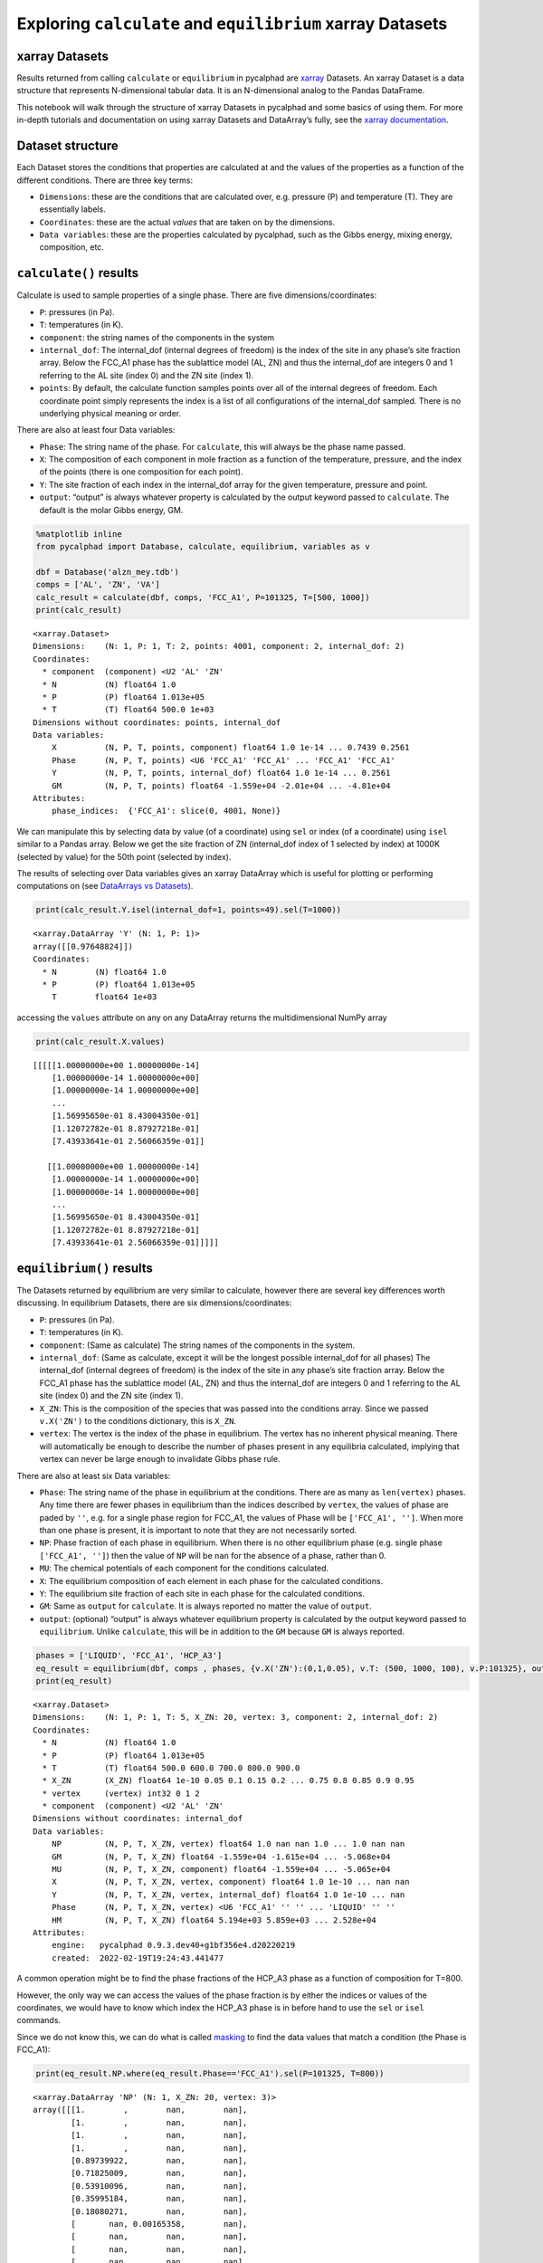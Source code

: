 Exploring ``calculate`` and ``equilibrium`` xarray Datasets
===========================================================

xarray Datasets
---------------

Results returned from calling ``calculate`` or ``equilibrium`` in
pycalphad are `xarray <http://xarray.pydata.org/en/stable/>`__ Datasets.
An xarray Dataset is a data structure that represents N-dimensional
tabular data. It is an N-dimensional analog to the Pandas DataFrame.

This notebook will walk through the structure of xarray Datasets in
pycalphad and some basics of using them. For more in-depth tutorials and
documentation on using xarray Datasets and DataArray’s fully, see the
`xarray
documentation <http://xarray.pydata.org/en/stable/index.html>`__.

Dataset structure
-----------------

Each Dataset stores the conditions that properties are calculated at and
the values of the properties as a function of the different conditions.
There are three key terms:

-  ``Dimensions``: these are the conditions that are calculated over,
   e.g. pressure (P) and temperature (T). They are essentially labels.
-  ``Coordinates``: these are the actual *values* that are taken on by
   the dimensions.
-  ``Data variables``: these are the properties calculated by pycalphad,
   such as the Gibbs energy, mixing energy, composition, etc.

``calculate()`` results
-----------------------

Calculate is used to sample properties of a single phase. There are five
dimensions/coordinates:

-  ``P``: pressures (in Pa).
-  ``T``: temperatures (in K).
-  ``component``: the string names of the components in the system
-  ``internal_dof``: The internal_dof (internal degrees of freedom) is
   the index of the site in any phase’s site fraction array. Below the
   FCC_A1 phase has the sublattice model (AL, ZN) and thus the
   internal_dof are integers 0 and 1 referring to the AL site (index 0)
   and the ZN site (index 1).
-  ``points``: By default, the calculate function samples points over
   all of the internal degrees of freedom. Each coordinate point simply
   represents the index is a list of all configurations of the
   internal_dof sampled. There is no underlying physical meaning or
   order.

There are also at least four Data variables:

-  ``Phase``: The string name of the phase. For ``calculate``, this will
   always be the phase name passed.
-  ``X``: The composition of each component in mole fraction as a
   function of the temperature, pressure, and the index of the points
   (there is one composition for each point).
-  ``Y``: The site fraction of each index in the internal_dof array for
   the given temperature, pressure and point.
-  ``output``: “output” is always whatever property is calculated by the
   output keyword passed to ``calculate``. The default is the molar
   Gibbs energy, GM.

.. code:: ipython3

    %matplotlib inline
    from pycalphad import Database, calculate, equilibrium, variables as v
    
    dbf = Database('alzn_mey.tdb')
    comps = ['AL', 'ZN', 'VA']
    calc_result = calculate(dbf, comps, 'FCC_A1', P=101325, T=[500, 1000])
    print(calc_result)


.. parsed-literal::

    <xarray.Dataset>
    Dimensions:    (N: 1, P: 1, T: 2, points: 4001, component: 2, internal_dof: 2)
    Coordinates:
      * component  (component) <U2 'AL' 'ZN'
      * N          (N) float64 1.0
      * P          (P) float64 1.013e+05
      * T          (T) float64 500.0 1e+03
    Dimensions without coordinates: points, internal_dof
    Data variables:
        X          (N, P, T, points, component) float64 1.0 1e-14 ... 0.7439 0.2561
        Phase      (N, P, T, points) <U6 'FCC_A1' 'FCC_A1' ... 'FCC_A1' 'FCC_A1'
        Y          (N, P, T, points, internal_dof) float64 1.0 1e-14 ... 0.2561
        GM         (N, P, T, points) float64 -1.559e+04 -2.01e+04 ... -4.81e+04
    Attributes:
        phase_indices:  {'FCC_A1': slice(0, 4001, None)}
    

We can manipulate this by selecting data by value (of a coordinate)
using ``sel`` or index (of a coordinate) using ``isel`` similar to a
Pandas array. Below we get the site fraction of ZN (internal_dof index
of 1 selected by index) at 1000K (selected by value) for the 50th point
(selected by index).

The results of selecting over Data variables gives an xarray DataArray
which is useful for plotting or performing computations on (see
`DataArrays vs
Datasets <http://xarray.pydata.org/en/stable/data-structures.html>`__).

.. code:: ipython3

    print(calc_result.Y.isel(internal_dof=1, points=49).sel(T=1000))


.. parsed-literal::

    <xarray.DataArray 'Y' (N: 1, P: 1)>
    array([[0.97648824]])
    Coordinates:
      * N        (N) float64 1.0
      * P        (P) float64 1.013e+05
        T        float64 1e+03
    

accessing the ``values`` attribute on any on any DataArray returns the
multidimensional NumPy array

.. code:: ipython3

    print(calc_result.X.values)


.. parsed-literal::

    [[[[[1.00000000e+00 1.00000000e-14]
        [1.00000000e-14 1.00000000e+00]
        [1.00000000e-14 1.00000000e+00]
        ...
        [1.56995650e-01 8.43004350e-01]
        [1.12072782e-01 8.87927218e-01]
        [7.43933641e-01 2.56066359e-01]]
    
       [[1.00000000e+00 1.00000000e-14]
        [1.00000000e-14 1.00000000e+00]
        [1.00000000e-14 1.00000000e+00]
        ...
        [1.56995650e-01 8.43004350e-01]
        [1.12072782e-01 8.87927218e-01]
        [7.43933641e-01 2.56066359e-01]]]]]
    

``equilibrium()`` results
-------------------------

The Datasets returned by equilibrium are very similar to calculate,
however there are several key differences worth discussing. In
equilibrium Datasets, there are six dimensions/coordinates:

-  ``P``: pressures (in Pa).
-  ``T``: temperatures (in K).
-  ``component``: (Same as calculate) The string names of the components
   in the system.
-  ``internal_dof``: (Same as calculate, except it will be the longest
   possible internal_dof for all phases) The internal_dof (internal
   degrees of freedom) is the index of the site in any phase’s site
   fraction array. Below the FCC_A1 phase has the sublattice model (AL,
   ZN) and thus the internal_dof are integers 0 and 1 referring to the
   AL site (index 0) and the ZN site (index 1).
-  ``X_ZN``: This is the composition of the species that was passed into
   the conditions array. Since we passed ``v.X('ZN')`` to the conditions
   dictionary, this is ``X_ZN``.
-  ``vertex``: The vertex is the index of the phase in equilibrium. The
   vertex has no inherent physical meaning. There will automatically be
   enough to describe the number of phases present in any equilibria
   calculated, implying that vertex can never be large enough to
   invalidate Gibbs phase rule.

There are also at least six Data variables:

-  ``Phase``: The string name of the phase in equilibrium at the
   conditions. There are as many as ``len(vertex)`` phases. Any time
   there are fewer phases in equilibrium than the indices described by
   ``vertex``, the values of phase are paded by ``''``, e.g. for a
   single phase region for FCC_A1, the values of Phase will be
   ``['FCC_A1', '']``. When more than one phase is present, it is
   important to note that they are not necessarily sorted.
-  ``NP``: Phase fraction of each phase in equilibrium. When there is no
   other equilibrium phase (e.g. single phase ``['FCC_A1', '']``) then
   the value of ``NP`` will be ``nan`` for the absence of a phase,
   rather than 0.
-  ``MU``: The chemical potentials of each component for the conditions
   calculated.
-  ``X``: The equilibrium composition of each element in each phase for
   the calculated conditions.
-  ``Y``: The equilibrium site fraction of each site in each phase for
   the calculated conditions.
-  ``GM``: Same as ``output`` for ``calculate``. It is always reported
   no matter the value of ``output``.
-  ``output``: (optional) “output” is always whatever equilibrium
   property is calculated by the output keyword passed to
   ``equilibrium``. Unlike ``calculate``, this will be in addition to
   the ``GM`` because ``GM`` is always reported.

.. code:: ipython3

    phases = ['LIQUID', 'FCC_A1', 'HCP_A3']
    eq_result = equilibrium(dbf, comps , phases, {v.X('ZN'):(0,1,0.05), v.T: (500, 1000, 100), v.P:101325}, output='HM')
    print(eq_result)


.. parsed-literal::

    <xarray.Dataset>
    Dimensions:    (N: 1, P: 1, T: 5, X_ZN: 20, vertex: 3, component: 2, internal_dof: 2)
    Coordinates:
      * N          (N) float64 1.0
      * P          (P) float64 1.013e+05
      * T          (T) float64 500.0 600.0 700.0 800.0 900.0
      * X_ZN       (X_ZN) float64 1e-10 0.05 0.1 0.15 0.2 ... 0.75 0.8 0.85 0.9 0.95
      * vertex     (vertex) int32 0 1 2
      * component  (component) <U2 'AL' 'ZN'
    Dimensions without coordinates: internal_dof
    Data variables:
        NP         (N, P, T, X_ZN, vertex) float64 1.0 nan nan 1.0 ... 1.0 nan nan
        GM         (N, P, T, X_ZN) float64 -1.559e+04 -1.615e+04 ... -5.068e+04
        MU         (N, P, T, X_ZN, component) float64 -1.559e+04 ... -5.065e+04
        X          (N, P, T, X_ZN, vertex, component) float64 1.0 1e-10 ... nan nan
        Y          (N, P, T, X_ZN, vertex, internal_dof) float64 1.0 1e-10 ... nan
        Phase      (N, P, T, X_ZN, vertex) <U6 'FCC_A1' '' '' ... 'LIQUID' '' ''
        HM         (N, P, T, X_ZN) float64 5.194e+03 5.859e+03 ... 2.528e+04
    Attributes:
        engine:   pycalphad 0.9.3.dev40+g1bf356e4.d20220219
        created:  2022-02-19T19:24:43.441477
    

A common operation might be to find the phase fractions of the HCP_A3
phase as a function of composition for T=800.

However, the only way we can access the values of the phase fraction is
by either the indices or values of the coordinates, we would have to
know which index the HCP_A3 phase is in before hand to use the ``sel``
or ``isel`` commands.

Since we do not know this, we can do what is called
`masking <http://xarray.pydata.org/en/stable/indexing.html#masking-with-where>`__
to find the data values that match a condition (the Phase is FCC_A1):

.. code:: ipython3

    print(eq_result.NP.where(eq_result.Phase=='FCC_A1').sel(P=101325, T=800))


.. parsed-literal::

    <xarray.DataArray 'NP' (N: 1, X_ZN: 20, vertex: 3)>
    array([[[1.        ,        nan,        nan],
            [1.        ,        nan,        nan],
            [1.        ,        nan,        nan],
            [1.        ,        nan,        nan],
            [0.89739922,        nan,        nan],
            [0.71825009,        nan,        nan],
            [0.53910096,        nan,        nan],
            [0.35995184,        nan,        nan],
            [0.18080271,        nan,        nan],
            [       nan, 0.00165358,        nan],
            [       nan,        nan,        nan],
            [       nan,        nan,        nan],
            [       nan,        nan,        nan],
            [       nan,        nan,        nan],
            [       nan,        nan,        nan],
            [       nan,        nan,        nan],
            [       nan,        nan,        nan],
            [       nan,        nan,        nan],
            [       nan,        nan,        nan],
            [       nan,        nan,        nan]]])
    Coordinates:
      * N        (N) float64 1.0
        P        float64 1.013e+05
        T        float64 800.0
      * X_ZN     (X_ZN) float64 1e-10 0.05 0.1 0.15 0.2 ... 0.75 0.8 0.85 0.9 0.95
      * vertex   (vertex) int32 0 1 2
    

